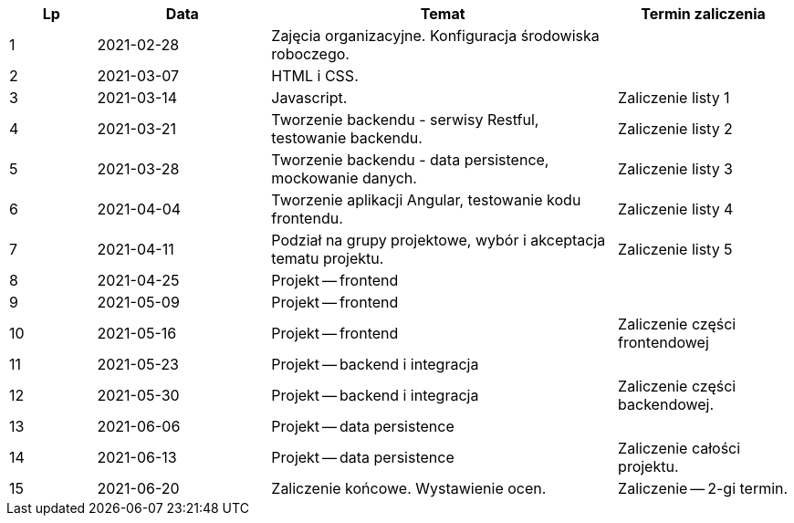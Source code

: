 [cols="1,2,4,2"]
|===
|Lp|Data|Temat|Termin zaliczenia

|1
|2021-02-28
|Zajęcia organizacyjne. Konfiguracja środowiska roboczego.
|

|2
|2021-03-07
|HTML i CSS.
|

|3
|2021-03-14
|Javascript.
|Zaliczenie listy 1

|4
|2021-03-21
|Tworzenie backendu - serwisy Restful, testowanie backendu.
|Zaliczenie listy 2

|5
|2021-03-28
|Tworzenie backendu - data persistence, mockowanie danych.
|Zaliczenie listy 3

|6
|2021-04-04
|Tworzenie aplikacji Angular, testowanie kodu frontendu.
|Zaliczenie listy 4

|7
|2021-04-11
|Podział na grupy projektowe, wybór i akceptacja tematu projektu.
|Zaliczenie listy 5

|8
|2021-04-25
|Projekt -- frontend
|

|9
|2021-05-09
|Projekt -- frontend
|

|10
|2021-05-16
|Projekt -- frontend
|Zaliczenie części frontendowej

|11
|2021-05-23
|Projekt -- backend i integracja
|

|12
|2021-05-30
|Projekt -- backend i integracja
|Zaliczenie części backendowej.

|13
|2021-06-06
|Projekt -- data persistence
|

|14
|2021-06-13
|Projekt -- data persistence
|Zaliczenie całości projektu.

|15
|2021-06-20
|Zaliczenie końcowe. Wystawienie ocen.
|Zaliczenie -- 2-gi termin.
|===
